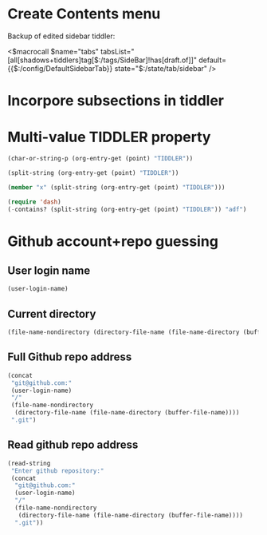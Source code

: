 
* Create Contents menu
:PROPERTIES:
:DATE:     <2016-03-11 Fri 12:10>
:END:

Backup of edited sidebar tiddler: 

<$macrocall $name="tabs" tabsList="[all[shadows+tiddlers]tag[$:/tags/SideBar]!has[draft.of]]" default={{$:/config/DefaultSidebarTab}} state="$:/state/tab/sidebar" />


* Incorpore subsections in tiddler
:PROPERTIES:
:DATE:     <2016-03-11 Fri 12:10>
:END:

* Multi-value TIDDLER property
:PROPERTIES:
:TIDDLER:  adf 1234bcd x
:END:

#+BEGIN_SRC emacs-lisp
(char-or-string-p (org-entry-get (point) "TIDDLER"))
#+END_SRC

#+RESULTS:
: t

#+BEGIN_SRC emacs-lisp
(split-string (org-entry-get (point) "TIDDLER"))
#+END_SRC

#+RESULTS:
| adf | 1234bcd |

#+BEGIN_SRC emacs-lisp
(member "x" (split-string (org-entry-get (point) "TIDDLER")))
#+END_SRC

#+RESULTS:
| x |

#+BEGIN_SRC emacs-lisp
(require 'dash)
(-contains? (split-string (org-entry-get (point) "TIDDLER")) "adf")
#+END_SRC

#+RESULTS:
: t

* Github account+repo guessing
:PROPERTIES:
:DATE:     <2016-03-14 Mon 11:04>
:END:

** User login name

#+BEGIN_SRC emacs-lisp
(user-login-name)
#+END_SRC

#+RESULTS:
: iani

** Current directory

#+BEGIN_SRC emacs-lisp
(file-name-nondirectory (directory-file-name (file-name-directory (buffer-file-name))))
#+END_SRC

#+RESULTS:
: implementation-notes

** Full Github repo address

#+BEGIN_SRC emacs-lisp
  (concat
   "git@github.com:"
   (user-login-name)
   "/"
   (file-name-nondirectory
    (directory-file-name (file-name-directory (buffer-file-name))))
   ".git")
#+END_SRC

#+RESULTS:
: git@github.com:iani/implementation-notes.git

** Read github repo address

#+BEGIN_SRC emacs-lisp
  (read-string
   "Enter github repository:"
   (concat
    "git@github.com:"
    (user-login-name)
    "/"
    (file-name-nondirectory
     (directory-file-name (file-name-directory (buffer-file-name))))
    ".git"))
#+END_SRC

